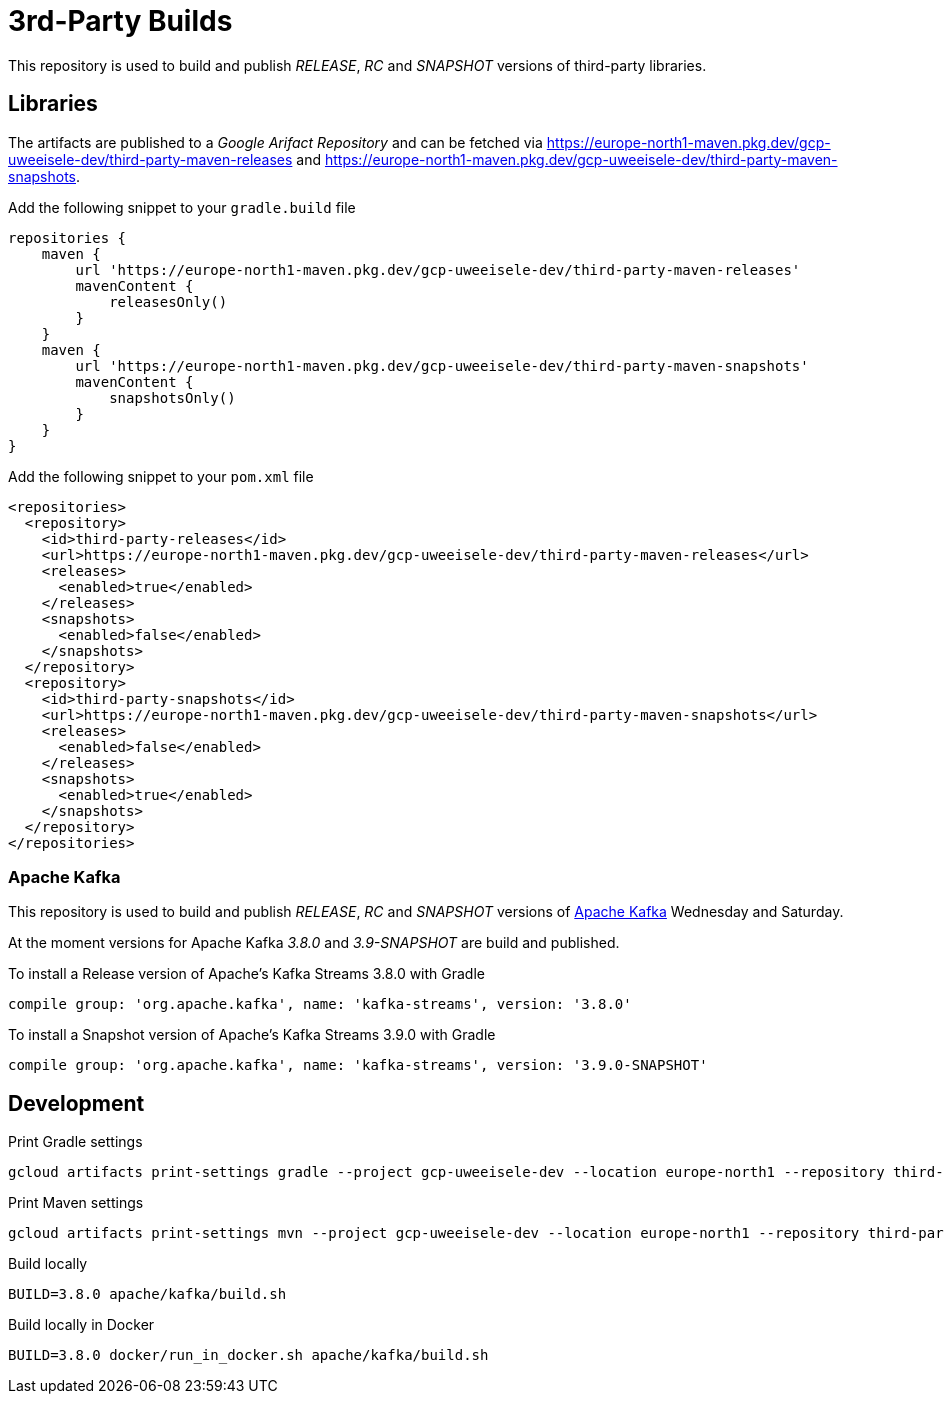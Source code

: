 = 3rd-Party Builds

This repository is used to build and publish _RELEASE_, _RC_ and _SNAPSHOT_ versions of third-party libraries.

== Libraries

The artifacts are published to a _Google Arifact Repository_ and can be fetched via https://europe-north1-maven.pkg.dev/gcp-uweeisele-dev/third-party-maven-releases and https://europe-north1-maven.pkg.dev/gcp-uweeisele-dev/third-party-maven-snapshots.

.Add the following snippet to your `gradle.build` file
[source,java]
----
repositories {
    maven {
        url 'https://europe-north1-maven.pkg.dev/gcp-uweeisele-dev/third-party-maven-releases'
        mavenContent {
            releasesOnly()
        }
    }
    maven {
        url 'https://europe-north1-maven.pkg.dev/gcp-uweeisele-dev/third-party-maven-snapshots'
        mavenContent {
            snapshotsOnly()
        }
    }
}
----

.Add the following snippet to your `pom.xml` file
[source,xml]
----
<repositories>
  <repository>
    <id>third-party-releases</id>
    <url>https://europe-north1-maven.pkg.dev/gcp-uweeisele-dev/third-party-maven-releases</url>
    <releases>
      <enabled>true</enabled>
    </releases>
    <snapshots>
      <enabled>false</enabled>
    </snapshots>
  </repository>
  <repository>
    <id>third-party-snapshots</id>
    <url>https://europe-north1-maven.pkg.dev/gcp-uweeisele-dev/third-party-maven-snapshots</url>
    <releases>
      <enabled>false</enabled>
    </releases>
    <snapshots>
      <enabled>true</enabled>
    </snapshots>
  </repository>
</repositories>
----

=== Apache Kafka

This repository is used to build and publish _RELEASE_, _RC_ and _SNAPSHOT_ versions of link:https://github.com/apache/kafka.git[Apache Kafka] Wednesday and Saturday.

At the moment versions for Apache Kafka _3.8.0_ and _3.9-SNAPSHOT_ are build and published.

.To install a Release version of Apache's Kafka Streams 3.8.0 with Gradle
[source,groovy]
----
compile group: 'org.apache.kafka', name: 'kafka-streams', version: '3.8.0'
----

.To install a Snapshot version of Apache's Kafka Streams 3.9.0 with Gradle
[source,groovy]
----
compile group: 'org.apache.kafka', name: 'kafka-streams', version: '3.9.0-SNAPSHOT'
----

== Development

.Print Gradle settings
[source,bash]
----
gcloud artifacts print-settings gradle --project gcp-uweeisele-dev --location europe-north1 --repository third-party-maven-releases
----

.Print Maven settings
[source,bash]
----
gcloud artifacts print-settings mvn --project gcp-uweeisele-dev --location europe-north1 --repository third-party-maven-releases
----

.Build locally
[source,bash]
----
BUILD=3.8.0 apache/kafka/build.sh
----

.Build locally in Docker
[source,bash]
----
BUILD=3.8.0 docker/run_in_docker.sh apache/kafka/build.sh
----